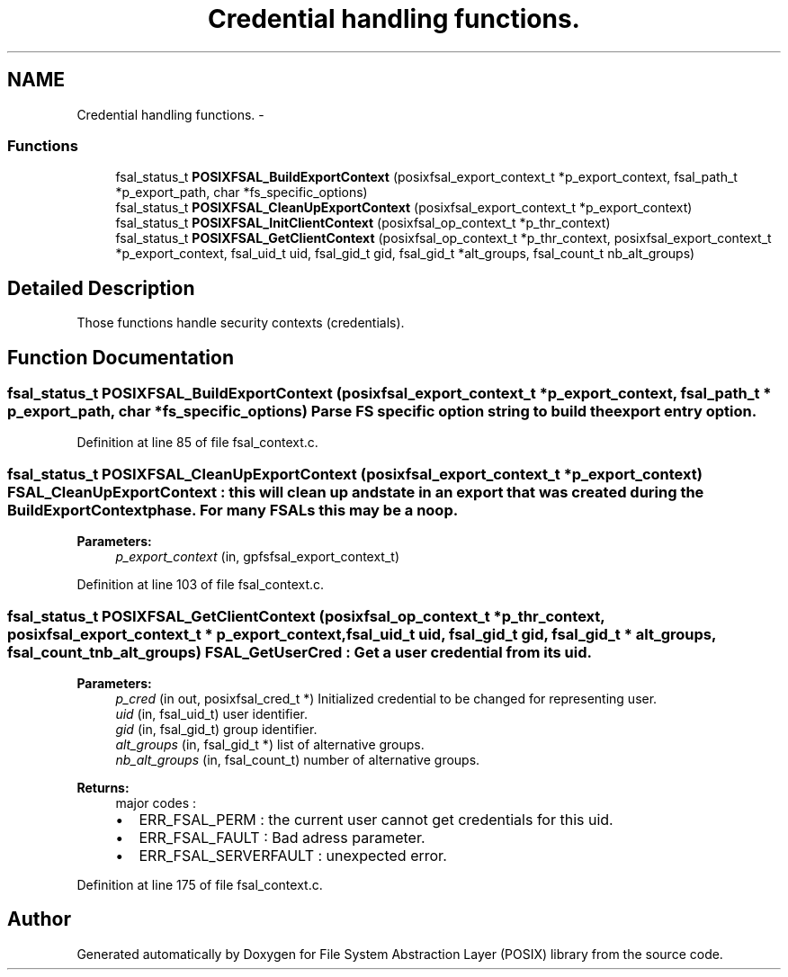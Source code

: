 .TH "Credential handling functions." 3 "15 Sep 2010" "Version 0.1" "File System Abstraction Layer (POSIX) library" \" -*- nroff -*-
.ad l
.nh
.SH NAME
Credential handling functions. \- 
.SS "Functions"

.in +1c
.ti -1c
.RI "fsal_status_t \fBPOSIXFSAL_BuildExportContext\fP (posixfsal_export_context_t *p_export_context, fsal_path_t *p_export_path, char *fs_specific_options)"
.br
.ti -1c
.RI "fsal_status_t \fBPOSIXFSAL_CleanUpExportContext\fP (posixfsal_export_context_t *p_export_context)"
.br
.ti -1c
.RI "fsal_status_t \fBPOSIXFSAL_InitClientContext\fP (posixfsal_op_context_t *p_thr_context)"
.br
.ti -1c
.RI "fsal_status_t \fBPOSIXFSAL_GetClientContext\fP (posixfsal_op_context_t *p_thr_context, posixfsal_export_context_t *p_export_context, fsal_uid_t uid, fsal_gid_t gid, fsal_gid_t *alt_groups, fsal_count_t nb_alt_groups)"
.br
.in -1c
.SH "Detailed Description"
.PP 
Those functions handle security contexts (credentials). 
.SH "Function Documentation"
.PP 
.SS "fsal_status_t POSIXFSAL_BuildExportContext (posixfsal_export_context_t * p_export_context, fsal_path_t * p_export_path, char * fs_specific_options)"Parse FS specific option string to build the export entry option. 
.PP
Definition at line 85 of file fsal_context.c.
.SS "fsal_status_t POSIXFSAL_CleanUpExportContext (posixfsal_export_context_t * p_export_context)"FSAL_CleanUpExportContext : this will clean up and state in an export that was created during the BuildExportContext phase. For many FSALs this may be a noop.
.PP
\fBParameters:\fP
.RS 4
\fIp_export_context\fP (in, gpfsfsal_export_context_t) 
.RE
.PP

.PP
Definition at line 103 of file fsal_context.c.
.SS "fsal_status_t POSIXFSAL_GetClientContext (posixfsal_op_context_t * p_thr_context, posixfsal_export_context_t * p_export_context, fsal_uid_t uid, fsal_gid_t gid, fsal_gid_t * alt_groups, fsal_count_t nb_alt_groups)"FSAL_GetUserCred : Get a user credential from its uid.
.PP
\fBParameters:\fP
.RS 4
\fIp_cred\fP (in out, posixfsal_cred_t *) Initialized credential to be changed for representing user. 
.br
\fIuid\fP (in, fsal_uid_t) user identifier. 
.br
\fIgid\fP (in, fsal_gid_t) group identifier. 
.br
\fIalt_groups\fP (in, fsal_gid_t *) list of alternative groups. 
.br
\fInb_alt_groups\fP (in, fsal_count_t) number of alternative groups.
.RE
.PP
\fBReturns:\fP
.RS 4
major codes :
.IP "\(bu" 2
ERR_FSAL_PERM : the current user cannot get credentials for this uid.
.IP "\(bu" 2
ERR_FSAL_FAULT : Bad adress parameter.
.IP "\(bu" 2
ERR_FSAL_SERVERFAULT : unexpected error. 
.PP
.RE
.PP

.PP
Definition at line 175 of file fsal_context.c.
.SH "Author"
.PP 
Generated automatically by Doxygen for File System Abstraction Layer (POSIX) library from the source code.
